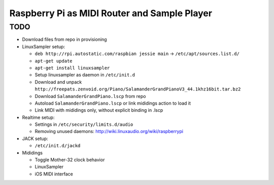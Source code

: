 Raspberry Pi as MIDI Router and Sample Player
=============================================

TODO
----

- Download files from repo in provisioning

- LinuxSampler setup:

  - ``deb http://rpi.autostatic.com/raspbian jessie main`` → ``/etc/apt/sources.list.d/``
  - ``apt-get update``
  - ``apt-get install linuxsampler``
  - Setup linuxsampler as daemon in ``/etc/init.d``
  - Download and unpack ``http://freepats.zenvoid.org/Piano/SalamanderGrandPianoV3_44.1khz16bit.tar.bz2``
  - Download ``SalamanderGrandPiano.lscp`` from repo
  - Autoload ``SalamanderGrandPiano.lscp`` or link mididings action to load it
  - Link MIDI with mididings only, without explicit binding in .lscp

- Realtime setup:

  - Settings in ``/etc/security/limits.d/audio``
  - Removing unused daemons: http://wiki.linuxaudio.org/wiki/raspberrypi

- JACK setup:

  - ``/etc/init.d/jackd``

- Mididings

  - Toggle Mother-32 clock behavior
  - LinuxSampler
  - iOS MIDI interface
